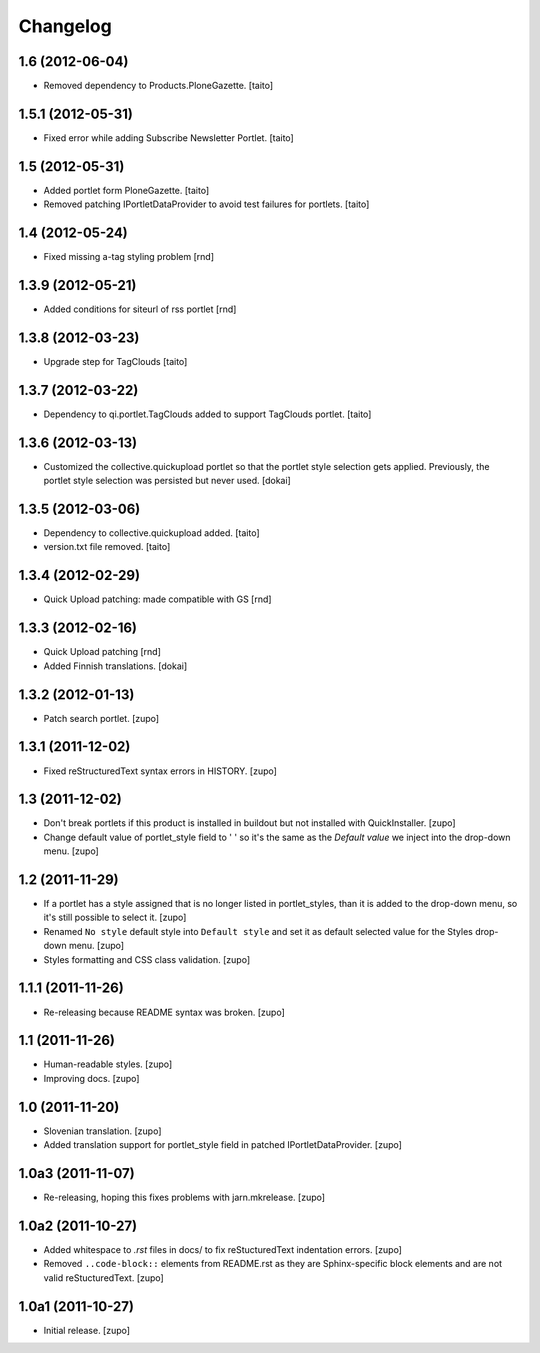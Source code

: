Changelog
---------

1.6 (2012-06-04)
================

- Removed dependency to Products.PloneGazette. [taito]

1.5.1 (2012-05-31)
==================

- Fixed error while adding Subscribe Newsletter Portlet.
  [taito]

1.5 (2012-05-31)
================

- Added portlet form PloneGazette. [taito]
- Removed patching IPortletDataProvider to avoid test failures for portlets.
  [taito]

1.4  (2012-05-24)
===================

- Fixed missing a-tag styling problem [rnd]

1.3.9  (2012-05-21)
===================

- Added conditions for siteurl of rss portlet [rnd]

1.3.8 (2012-03-23)
==================

- Upgrade step for TagClouds [taito]

1.3.7 (2012-03-22)
==================

- Dependency to qi.portlet.TagClouds added to support TagClouds portlet. [taito]

1.3.6 (2012-03-13)
==================

- Customized the collective.quickupload portlet so that the portlet style
  selection gets applied. Previously, the portlet style selection was persisted
  but never used.
  [dokai]

1.3.5 (2012-03-06)
==================

- Dependency to collective.quickupload added. [taito]
- version.txt file removed. [taito]

1.3.4 (2012-02-29)
==================

- Quick Upload patching: made compatible with GS [rnd]

1.3.3 (2012-02-16)
==================

- Quick Upload patching [rnd]
- Added Finnish translations.
  [dokai]

1.3.2 (2012-01-13)
==================

- Patch search portlet.
  [zupo]


1.3.1 (2011-12-02)
==================

- Fixed reStructuredText syntax errors in HISTORY.
  [zupo]


1.3 (2011-12-02)
================

- Don't break portlets if this product is installed in buildout but not
  installed with QuickInstaller.
  [zupo]

- Change default value of portlet_style field to ' ' so it's the same as the
  `Default value` we inject into the drop-down menu.
  [zupo]


1.2 (2011-11-29)
================

- If a portlet has a style assigned that is no longer listed in portlet_styles,
  than it is added to the drop-down menu, so it's still possible to select it.
  [zupo]

- Renamed ``No style`` default style into ``Default style`` and set it as
  default selected value for the Styles drop-down menu.
  [zupo]

- Styles formatting and CSS class validation.
  [zupo]


1.1.1 (2011-11-26)
==================

- Re-releasing because README syntax was broken.
  [zupo]


1.1 (2011-11-26)
================

- Human-readable styles.
  [zupo]

- Improving docs.
  [zupo]


1.0 (2011-11-20)
================

- Slovenian translation.
  [zupo]

- Added translation support for portlet_style field in patched
  IPortletDataProvider.
  [zupo]


1.0a3 (2011-11-07)
==================

- Re-releasing, hoping this fixes problems with jarn.mkrelease.
  [zupo]


1.0a2 (2011-10-27)
==================

- Added whitespace to `.rst` files in docs/ to fix reStucturedText indentation
  errors.
  [zupo]

- Removed ``..code-block::`` elements from README.rst as they are
  Sphinx-specific block elements and are not valid reStucturedText.
  [zupo]


1.0a1 (2011-10-27)
==================

- Initial release.
  [zupo]

